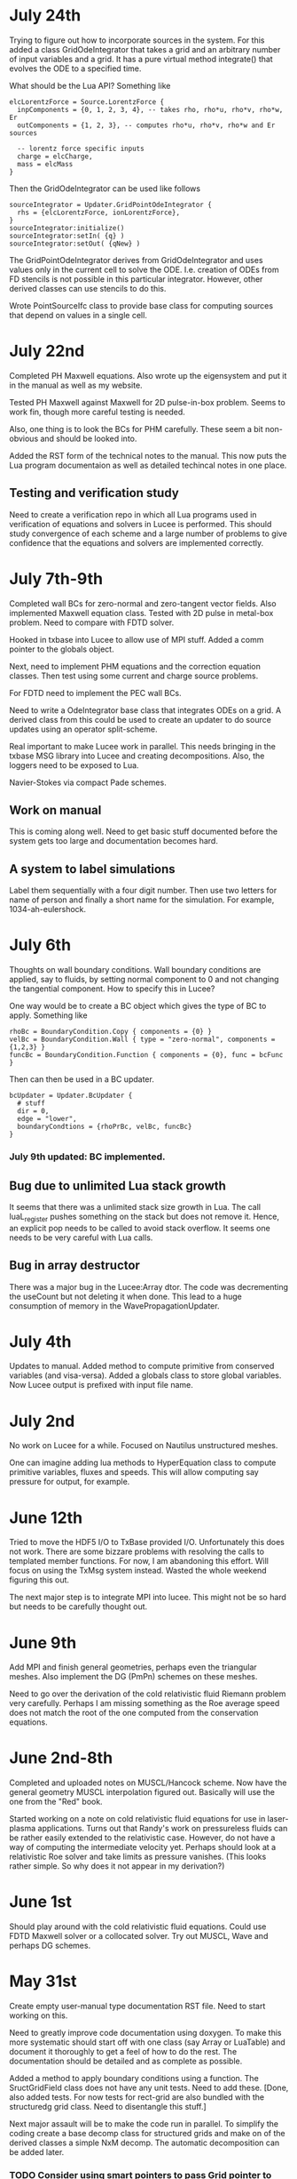 # -*- org -*-

* July 24th

  Trying to figure out how to incorporate sources in the system. For
  this added a class GridOdeIntegrator that takes a grid and an
  arbitrary number of input variables and a grid. It has a pure
  virtual method integrate() that evolves the ODE to a specified time.

  What should be the Lua API? Something like

#+BEGIN_EXAMPLE
  elcLorentzForce = Source.LorentzForce {
    inpComponents = {0, 1, 2, 3, 4}, -- takes rho, rho*u, rho*v, rho*w, Er
    outComponents = {1, 2, 3}, -- computes rho*u, rho*v, rho*w and Er sources

    -- lorentz force specific inputs
    charge = elcCharge,
    mass = elcMass
  }
#+END_EXAMPLE

  Then the GridOdeIntegrator can be used like follows

#+BEGIN_EXAMPLE
  sourceIntegrator = Updater.GridPointOdeIntegrator {
    rhs = {elcLorentzForce, ionLorentzForce},
  }
  sourceIntegrator:initialize()
  sourceIntegrator:setIn( {q} )
  sourceIntegrator:setOut( {qNew} )
#+END_EXAMPLE
  
  The GridPointOdeIntegrator derives from GridOdeIntegrator and uses
  values only in the current cell to solve the ODE. I.e. creation of
  ODEs from FD stencils is not possible in this particular
  integrator. However, other derived classes can use stencils to do
  this.

  Wrote PointSourceIfc class to provide base class for computing
  sources that depend on values in a single cell.

* July 22nd

  Completed PH Maxwell equations. Also wrote up the eigensystem and
  put it in the manual as well as my website.

  Tested PH Maxwell against Maxwell for 2D pulse-in-box problem. Seems
  to work fin, though more careful testing is needed.

  Also, one thing is to look the BCs for PHM carefully. These seem a
  bit non-obvious and should be looked into.

  Added the RST form of the technical notes to the manual. This now
  puts the Lua program documentaion as well as detailed techincal
  notes in one place.

** Testing and verification study

   Need to create a verification repo in which all Lua programs used
   in verification of equations and solvers in Lucee is
   performed. This should study convergence of each scheme and a large
   number of problems to give confidence that the equations and
   solvers are implemented correctly.

* July 7th-9th

  Completed wall BCs for zero-normal and zero-tangent vector
  fields. Also implemented Maxwell equation class. Tested with 2D
  pulse in metal-box problem. Need to compare with FDTD solver.

  Hooked in txbase into Lucee to allow use of MPI stuff. Added a comm
  pointer to the globals object.

  Next, need to implement PHM equations and the correction equation
  classes. Then test using some current and charge source problems.

  For FDTD need to implement the PEC wall BCs.

  Need to write a OdeIntegrator base class that integrates ODEs on a
  grid. A derived class from this could be used to create an updater
  to do source updates using an operator split-scheme.

  Real important to make Lucee work in parallel. This needs bringing
  in the txbase MSG library into Lucee and creating
  decompositions. Also, the loggers need to be exposed to Lua.

  Navier-Stokes via compact Pade schemes.

** Work on manual

   This is coming along well. Need to get basic stuff documented
   before the system gets too large and documentation becomes hard.

** A system to label simulations

   Label them sequentially with a four digit number. Then use two
   letters for name of person and finally a short name for the
   simulation. For example, 1034-ah-eulershock.

* July 6th

  Thoughts on wall boundary conditions. Wall boundary conditions are
  applied, say to fluids, by setting normal component to 0 and not
  changing the tangential component. How to specify this in Lucee?

  One way would be to create a BC object which gives the type of BC to
  apply. Something like

#+BEGIN_EXAMPLE
  rhoBc = BoundaryCondition.Copy { components = {0} }
  velBc = BoundaryCondition.Wall { type = "zero-normal", components = {1,2,3} }
  funcBc = BoundaryCondition.Function { components = {0}, func = bcFunc }
#+END_EXAMPLE

  Then can then be used in a BC updater.
#+BEGIN_EXAMPLE
  bcUpdater = Updater.BcUpdater {
    # stuff
    dir = 0,
    edge = "lower",
    boundaryCondtions = {rhoPrBc, velBc, funcBc}
  }
#+END_EXAMPLE

*** July 9th updated: BC implemented.

** Bug due to unlimited Lua stack growth

   It seems that there was a unlimited stack size growth in Lua. The
   call luaL_register pushes something on the stack but does not
   remove it. Hence, an explicit pop needs to be called to avoid stack
   overflow. It seems one needs to be very careful with Lua calls.

** Bug in array destructor

   There was a major bug in the Lucee:Array dtor. The code was
   decrementing the useCount but not deleting it when done. This lead
   to a huge consumption of memory in the WavePropagationUpdater.

* July 4th

  Updates to manual. Added method to compute primitive from conserved
  variables (and visa-versa). Added a globals class to store global
  variables. Now Lucee output is prefixed with input file name.

* July 2nd

  No work on Lucee for a while. Focused on Nautilus unstructured
  meshes.

  One can imagine adding lua methods to HyperEquation class to compute
  primitive variables, fluxes and speeds. This will allow computing
  say pressure for output, for example.

* June 12th
  
  Tried to move the HDF5 I/O to TxBase provided I/O. Unfortunately
  this does not work. There are some bizzare problems with resolving
  the calls to templated member functions. For now, I am abandoning
  this effort. Will focus on using the TxMsg system instead. Wasted
  the whole weekend figuring this out.

  The next major step is to integrate MPI into lucee. This might not
  be so hard but needs to be carefully thought out.

* June 9th

  Add MPI and finish general geometries, perhaps even the triangular
  meshes. Also implement the DG (PmPn) schemes on these meshes.

  Need to go over the derivation of the cold relativistic fluid
  Riemann problem very carefully. Perhaps I am missing something as
  the Roe average speed does not match the root of the one computed
  from the conservation equations.

* June 2nd-8th
 
  Completed and uploaded notes on MUSCL/Hancock scheme. Now have the
  general geometry MUSCL interpolation figured out. Basically will use
  the one from the "Red" book.

  Started working on a note on cold relativistic fluid equations for
  use in laser-plasma applications. Turns out that Randy's work on
  pressureless fluids can be rather easily extended to the
  relativistic case. However, do not have a way of computing the
  intermediate velocity yet. Perhaps should look at a relativistic Roe
  solver and take limits as pressure vanishes. (This looks rather
  simple. So why does it not appear in my derivation?)

* June 1st

    Should play around with the cold relativistic fluid
    equations. Could use FDTD Maxwell solver or a collocated
    solver. Try out MUSCL, Wave and perhaps DG schemes.

* May 31st

  Create empty user-manual type documentation RST file. Need to start
  working on this.

  Need to greatly improve code documentation using doxygen. To make
  this more systematic should start off with one class (say Array or
  LuaTable) and document it thoroughly to get a feel of how to do the
  rest. The documentation should be detailed and as complete as
  possible.

  Added a method to apply boundary conditions using a function. The
  SructGridField class does not have any unit tests. Need to add
  these. [Done, also added tests. For now tests for rect-grid are also
  bundled with the structuredg grid class. Need to disentangle this
  stuff.]

  Next major assault will be to make the code run in parallel. To
  simplify the coding create a base decomp class for structured grids
  and make on of the derived classes a simple NxM decomp. The
  automatic decomposition can be added later.

*** TODO Consider using smart pointers to pass Grid pointer to StructGridField class.

* May 26th

  Implemented periodic boundary conditions. One issue is what to do
  with the corner cells. For example, when applying periodic BCs in
  direction 0 the corner cells do not get updated. Not sure how to
  handle this yet. (The issue is that periodic in X might actually
  just mean that. Periodic in *both* X and Y means all corners need to
  be updated in a periodic manner too.)

  Added a skeleton for copy BCs. These need to be
  completed. [DONE. May 27th]

  Then need to add general "copy" BC function that takes an array of
  coefficients to multiply before copy.

  Then need to add a function BC to the StructGridField class (as it
  knows the centroid coordinates). 

  Should either clean up the lucee-studies repo or create a new one
  for examples.

  Need to clean out the code documentation. Code should be documented
  using doxygen. However, the usage in Lua should be documented using
  Sphinx. Need to start on the latter. Also, add more detailed
  documentation to the respective header files.

  For Lua documentation create one page for Grids, one for Fields and
  one for Updaters. Describe each in detail with examples. Also try
  and give full working examples.

  Allow text output from slab RTE solver. Then make HDF5 optional and
  conditional shield all the HDF5 code both in CMake and code.

  Complete the white-paper on Lucee as product. Perhaps need to play
  around with WPF as a possible UX library.

* May 25th

  Implemented waves() method in the EulerEquation class. Tested in 1D
  by comparing to Sod-shock problem. Results compare well with exact
  solution. However, still need to compare with previous results from
  miniwarpx to ensure that the results are not too diffuse.

  Also compared with Muscl-Hancock scheme. The MH scheme compares well
  with Wave. However, small oscillations are seen in MH that are not
  present in the Wave scheme. However, it is impressive how a simple
  numerical flux (Lax) can give such good results. Hence, it seems
  that MH could be a good scheme to implement and make available as a
  production scheme.

  The "epsilon" limiter in van Leer's paper gets rid of the
  oscillations seen with the minmod limiter. Need to test on smooth
  problems.

  Should start thinking on how to do MUSCL as general updater on
  rectangular meshes.

  Also need to document the Roe averages for the Euler equations in
  Tech-Note 1007. (This is so simple, no need)

  Turns out that the 2nd order Muscl-Hancock scheme as implemented
  does not preserve positivity. However, the 1st order Muscl-Hancock
  scheme does (limiter = "zero"). The internal energy looks really
  bad. In fact, turns out that the exact solution with even tiny
  background density and pressure has a spike in it.

* May 24th

  Added a method writeToTxt that allows writing data-structs to a
  plain text file. This allows easy reading into Matplotlib. The data
  in each cell is written on one line. The first NDIM entries are the
  coordinates and the next numComponent entries are the values stored
  in the field at that location.

  Implemented characteristic limiters to MUSCL/Hancock algorithm. The
  results still look very crappy. FIXED!!

  Turns out that the problem was that I was not using the estimated
  values at the edge but using the previous time-step solution. Also,
  the other problem was with the incorrect indexing. The first layer
  of ghost cells need slopes and predicted values computed to ensure
  that the first and last cell in the domain are updated correctly.
  
  One issue in implementing a general MUSCL/Hancock algorithm is how
  to do the predictor step for a general system of equations. Perhaps
  just conserved updates are enough?g
  
** TODO Fix the muscl-hancock script to adjust dt properly

   As implemented now the muscl-hancock scheme will not take a larger
   time-step even if allowed. This needs to be fixed.

* May 23rd

  Implemented Hancock-MUSCL algorithm as described by van
  Leer. Boundary conditions really, really need to be implemented now.

  Characteristic limiters are required. Add a method to project a
  vector on left eigenvectors and back to right eigenvectors.

* April 10th

  Although basic unstructured grid data is stored in flat arrays the
  wrapper classes to get OO access to the data and incidence lists are
  becoming complicated. Need to relook at this more carefully to make
  a cleaner solution. At the least, each of the grid element classes
  needs to be put into its own file to make the LcUnstructGridElems
  file less messed up. Then, the iterator classes inside UnstructGrid
  need to be finished.

  One option is to add methods to the UnstructGeometry class to allow
  insertion/access of data using methods without direct access to
  memory. The grid and creator classes would still be friends to allow
  easier creation of element wrappers.

* April 8th

  Really good progress on unstructured grids. Now have basic code to
  read mesh from GMV files, write to HDF5 and also a start on iterator
  classes. The next step is to write incidence iterators and then
  construct the incidence lists needed.

* April 1st

  Started work on unstructured grids. The basic idea here is to store
  connections in a sparse format and minimum required geometry. In the
  bare-minimum case only nodal coordinates are stored and cell->node
  mapping is stored.

  The connectivity (d->dprime) is stored in 2 arrays: an offsets array
  and an index array. The n-th element of dimension 'd' is connected
  to the elements index[j], where offset[n]<=j<offset[n+1]. The reason
  to have the offset array is that allows fast access to the
  connections in case the mesh is composed of mixed type of cells
  (tri/quad or tet/hex/pyramids).

  The other connectivies (besides ndim->0) is computed on demand when
  needed the first time.

  A set of wrapper objects need to be written that put a OO interface
  on top of these raw data. For example, iterators need to be written
  to walk over all elements of a specified dimension. Recursive
  iterators should be constructible, i.e., it should be possible, for
  example, to iterate over all cells, the faces connected to each cell
  and the edge connected to each face (in a nested loop, for example)

  The basic data is stored in flat arrays for several reasons. First,
  the topology is separated from the geometry and second, flat arrays
  allow straightforward usage on restrictive architectures like GPUs.

** Notes on differential operators on grids

   Two types of differential operators need to be implemented on
   grids: explicit and implicit. The explicit operators can directly
   difference the discrete fields. However, the implicit operators
   need to use some sort of expression templates to delay evaluation
   till required. When the complete expression is created, the
   implicit expression template is then used to fill up a matrix
   (usually) that is then used to perform the implicit update.

* March 29th 

  The problem seems with the multiple indirections required to get
  hold of values in Lucee::Array class. This is not such a big deal if
  the operations are more expensive than the array fetch. However,
  more efficient basic operators (+, *, /, etc as found in valarray)
  are needed.

  After some work the performance of Lucee::Vector seems a bit
  better. It seems that the valarray classes are far more efficient on
  the newer gcc than the one on the home machine (gcc 4.2.1).

  Played around with expression templates from the article
  "Disambiguated glomable expression templates". I think it will be
  beneficial to use implement this technique in Lucee. Then, one can
  imagine a variety of matrix class (symmetric and diagonal are
  needed) that can make the RTE solvers very compact and succinct: an
  almost direct transcription from Siewert's papers. Eventually, I
  want to implement inhomogeneous algorithms for both polarized and
  non-polarized cases.

  Should run Shark on wave-propagation solvers.

*** TODO Figure out a way to find Lapack/Blas on Linux with CMake

    Then make Lucee work on Linux.

* March 28th

  First, Mercurial is giving a lot of trouble. Perhaps the move from
  svn was not worth it.

  Turns out that the Lucee::Array class design is basically
  flawed. The problem is with the underlying store of data as T*
  degrades performace. Seems like I need to move to some sort of
  valarray as an underlying representation of the data.

* March 2nd

  Move lucee to mercurial on bitbucket. The complete history is moved
  over. Easy to migrate and now will delete the googlecode version of
  the code.

* February 18th

  I really need to get back to productive scientific research. What is
  this nonsense amount of time spent on meeting and planning for the
  next one? How can any productive work be done?

  For Lucee, in order of priority: (a) complete hyperbolic solver,
  test with Euler equations, (b) hook in the documentation sytem, (c)
  write documentation.

  Work on the 10-moment stuff. How about design of a vacuum algorithm
  for use in jets? Divergence preserving collocated Maxwell equation
  solver?

* February 4th

  Need to get back to this. One of the first things to do is to clean
  up the documentation and start working on documenting Lua object
  constructors and methods. Integration of the TableDescription class
  into the readInput() methods needs to be completed. Not sure how to
  do this yet, but it is important to get this finished.

* January 22nd

  Completed VectorDescription class and hooked into TableDescription
  class. Next step is to hook the whole thing into the Lua table-based
  creation system.

* January 19th

  Added validity tests in ValueDescription class. Wrote tests for
  values in TableDescription class. Works just fine. Next, need to the
  same for VectorDescription class.

  How to integrate this into the class system to make it work with
  readInput() method is not yet clear.

* January 18th

  Created first-cut implementation of ValueDescription and
  VectorDescription classes. These are incorporated into
  TableDescription class. Each table can have a set of values and
  vectors (for now). Perhpas more comprehensive feature in the future
  will be to add additional elements to TableDescription.

  Next step is to set setVar() variables from Lua table. Other
  elements in the table should be ignored. This can then be chained
  up-the-derivation tree to setup the complete object.

* January 17th

  Finally, I think the transverse solvers are worked out in my
  head. The essential point is that there are two coordinate systems
  for these: the normal coordinate system and the transverse
  coordinate system. Call these RN and RT.

  Then, we have ql, qr local to RN and apdq (say) in RT
  coordinates. So, compute Roe average from local qr and ql. Rotate
  momentum back to global and then to RT. Then, perform the split in
  RT. Rotate bpapdq and bmapdq to global from RT. Then compute
  updates.

  An efficient way to do this is to store the Roe averages in global
  coordinates in an array. Then, only rotation of Roe average to RT is
  needed and the complete Roe averaging procedure is not needed. For
  this, the waves() interface will need to be extended to allow the
  HyperEquation class to set extra data which the wave updater
  stores. For example, the HyperEquation could tell the wave updater
  how much extra data it needs to store per call to wave() and the
  updater then allocates and stores this.

* January 16th

  Need to start work on Lucee again. Need to really ramp up rate at
  which work is being done to get to a usable system by the time PPPL
  move happens.

  - Boundary condition updaters needs to be written.
    
  - Is onGrid really needed for updaters? Each array needs to carry
    its own grid and hence this is not needed. In fact, it can cause
    problems when arrays are being used to update across grids.

  - The WavePropagationUpdater needs to be tested. First Maxwell
    equations and then Euler equations.
  
  - Transverse solvers needs to be completed. This needs to be looked
    over very carefully to ensure that the code is correct.

  - Some thought needs to be given on what efficient methods to
    implemented. Perhaps PPM? 

  - How to couple something like wave with FDTD Maxwell solver?

  - Documentation needs to be started/completed. API documentation
    needs to be expanded (doxygen) and Lua script documentation needs
    to be started.

  - How to automate Lua table documentation? C++ class? Lua tables
    describing data? XML files?

  - Documentation needs to be thought off also in terms of simulation
    templates. I.e. consider a template that describes RTE solver or
    FDTD solver. The script could be complex but only a few inputs
    need to be changed for a new simulation. How to abstract this to
    make the usage of the code easier?

  - How to bring in MPI to the code? Same as warpx/facets? Something
    different?

* January 8th

  Created notes for eigensystem of Euler equations. This is not such a
  trivial matter and needs careful analysis to make sure the Riemann
  problem needed in wave propagation scheme actually is correct.

  Next, need to make notes on wave propagation scheme, specially
  giving a careful treatment of transverse solvers.

  Also, eigensystem for Maxwell equations need to be written up. And
  the details of the FDTD method. In short, everything that can be a
  production algorithm needs to be completely documented so someone
  can understand and cross-check the code.

  How about computing a relaxation system for the 10-moment equations?

* January 7th

  For EM fields the concept of dual meshes is very important due to
  the curl appearing in both Maxwell equations. Hence, it may be
  important to create four spaces: NODAL, CELL-CENTER, EDGE and
  FACE. These would allow storing of vector fields on these
  spaces. The NODAL and CELL-CENTER vector fields would be collacated,
  while the EDGE and FACE vector fields would be staggered. Then, one
  can imagine developing a series of vector opertors that take a field
  from one space to another space. These would include div, curl, grad
  and interpolation operators.

* January 6th

  Figured out the correct way to do the curl updates. The point is
  that there are two updaters needed: EdgeFaceCurlUpdater and
  FaceEdgeCurlUpdater. The first computes the curl of a face-centered
  field and puts it into an edge centered field, and visa-versa. These
  two can be used to create a simulation that solves the Maxwell
  equations using FDTD method.

  The next major work that needs to be done is creation of boundary
  condition updaters. These need to be thought carefully to create
  easy and powerful way to apply BCs.

  An automatic method needs to be developed to make the Lua table
  constructors self-documenting. One way would be for a class to call
  a checkAndReadTable() method that would be called from readInput()
  method that would set variables in the class. This way a class may
  use this facility or may not, depending on how much work the
  developer wants to put into the table validation. If a class uses
  this facility, then the documentation for that class could be
  generated automatically and input safety achieved.

* January 5th

  Completed curl updater. Not tested yet. Used loop over direction
  combined with deflate() method to perform updates. Perhaps not the
  most efficient way to do this, but probably good enough for now.

  Need to check for time-step restriction using CFL condition. Perhaps
  need to put CFL number in input file?

  [Later] This updater is NOT CORRECT. The issue is that the x, y and
  z components are not indexed in a self-consistent manner. I.e. the
  mesh and fields looks like

             i-1                      i                      i+1
  |-----------*-----------|-----------*-----------|-----------*-----------|
  Bx(i-1)    Ex(i-1)      Bx(i)       Ex(i)       Bx(i+1)     Ex(i+1)
  Ey(i-1)    By(i-1)      Ey(i)       By(i)       Ey(i+1)     By(i+1)
  Ez(i-1)    Bz(i-1)      Ez(i)       Bz(i)       Ez(i+1)     Bz(i+1)

  Hence the update formula for By is

  dBy(i)/dt = 1/dx*[Ez(i+1)-Ez(i)]

  while for Ez we have

  dEz(i)/dt = 1/dx*[By(i)-By(i-1)]


  Hence, it seems there should be two updaters: EdgeFaceCurlUpdater
  and FaceEdgeCurlUpdater. The first updates a edge-centered field
  from curl of a face-centered field (in 3D) while the second updates
  a face-centered field from curl of a edge-centered field (in 3D).

  Deleted SolverAssembly class from system. This is no longer needed
  as all simulations will be driven from Lua scripts.

  Should add a PhysConstants module to Lucee so user can do things
  like PhysConstants.SpeedOfLight, PhysConstants.ElectronMass, etc.

* January 1st 2011

  Made a new project to hold build script for lucee and
  dependencies. It now compiles cmake, hdf5 and gsl and then builds
  lucee. Had to add an install target to lucee to install built binary
  into install location.

  To compile with release mode do

  cmake -DCMAKE_BUILD_TYPE=Release

  Debug can also appear here to build with debug flags.

  Figured out an error in WarpX transverse solvers. Essentially need
  to follow 2006 JCP paper carefully, specially Eq 55.

* December 30th

  Fixed slow-down problem with creation of matrices. For this now the
  rotation function in HyperEquation take double* instead of FieldPtr.

  Created a new branch

  https://lucee.googlecode.com/svn/branches/tx-cmake

  to convert to using TX CMake system. Also created a new project og
  Google code to hold the packages needed to build Lucee.

  https://lucee-packages.googlecode.com/svn/trunk

  This uses the TX bilder system to build (for now) HDF5 and
  GSL. Later will add more packages as needed.

  Need to create a lucee-build-all project to hold the script that
  builds lucee and all needed dependencies.

* December 29th

  To get closer to a usable system (a) boundary conditions (b)
  adaptive time-stepping and (c) transverse solvers need to be
  implemented. The task (b) needs to be done in Lua, of course.

  Adding rotations is significantly slowing down the system. In
  particular the rotation of the waves is horribly slow. One option is
  to instead copy data back and forth. Probably faster than all the
  object creation that is happening now.

* December 27th

  Need to figure out the transverse terms for
  WavePropagationUpdater. This need not be the full 3D transverse
  terms but just the 2D terms may be good enough for now. Of course,
  this needs to be done in a direction independent manner.

  Turns out that directional splitting is required to get proper
  advection in 2D. Otherwise the pulse is highly distored. In fact,
  for unsplit schemes the transverse terms must be included to get the
  proper un-distored solution. This essentially indicates that all
  transverse terms need to be included in 2D/3D to get accurate
  solutions.

  Example of a description

#+BEGIN_EXAMPLE
  td = this->getTableDescription();

  td.addObject("equation")
    .setHelp("Equation to solve. Should be a 'HyperEquation' object")
    .setVar(&eqn);

  std::vector<double> defDirs(NDIM);
  td.addOptionalVecTrait<double>("updateDirections", defDirs)
    .setHelp("Directions to update")
    .addOption(0)
    .addOption(1)
    .addOption(2)
    .setVar(&updateDirs);

  td.addTrait<double>("cfl")
    .setHelp("CFL number to use")
    .min(0.0)
    .max(1.0)
    .setVar(&cfl);

  td.addTrait<double>("cflm")
    .setHelp("Maximum CFL number. Should be slightly larger than 'cfl'")
    .min(0.0)
    .max(1.0)
    .setCheck(&checkCflm)
    .setVar(&cflm);

  td.addOptionalTrait<std::string>("limiter", "no-limiter")
    .setHelp("Limiter to apply")
    .addOption("no-limiter")
    .addOption("min-mod")
    .addOption("superbee")
    .addOption("van-leer")
    .addOption("monotonized-centered")
    .addOption("beam-warming")
    .setVar(&limiter);
#+END_EXAMPLE

* December 26th

  Found a bug in WavePropagationUpdater in which apdq and amdq were
  swapped. Works for 1D advection problem. Need to verify second order
  convergence and then test with Euler equations.

  In 2D the y-direction propagation of a pulse is more diffuse that
  the x-direction propagation. Very, very strange. [Later: Found the
  bug! The issue was that the waves, speeds etc are stored in 1D
  arrays while a 2D indexer was being used to set the pointers. Fix
  was to simply use the 1D index to set the pointers. Next to test and
  verify the order and accuracy.]

  How to make table for a block self-describing? One way: create Lua
  table describing the input. For example
#+BEGIN_EXAMPLE
    advDoc = HyperEquation.Advection {
      help = "Linear advection equation",
      speeds = NumVec {
        optional = false,
	size = 3,
	help = "Advection speed in each direction."
      },
    }
#+END_EXAMPLE
  One other option is to do this programmatically.
#+BEGIN_EXAMPLE
    void declareTable() 
    {
      Base::declareTable();
      TableDescription& td = this->getTableDescription();
      td.addNumVec("speeds")
        .setHelp("List of advection speeds in each direction")
	.setMinSize(3)
	.setMaxSize(3);
        .setVar(&speeds);
      td.addString("verbosity")
        .setHelp("Verbosity for console output")
	.addOption("debug")
	.addOption("info")
	.addOption("warning")
	.setVar(&verbosity);
    }
#+END_EXAMPLE

  What are features of a self-describing table? Each table contains
  "traits" (following Enthought) and other tables. Hence recursive
  definition is needed.

  - There are four types of traits: string, number, and vectors of
    these.

  - Each trait can be optional or required.
    
  - Optional traits must have a default values.

  - Each trait (or each element in a vector trait) can take values in
    a range: unbound, one from a set, or inside a range (for numbers).

  - Number of entries in a vector trait can be fixed or unbound.

  - A trait may be present only if another trait is present and/or has
    a particular value. This can be handled in a general way or just
    be restricted to testing for a single one. For example, one can
    imagine constructing a system that checks for a trait and its
    value and then combine these using logicals.

  - A table may be present only if a trait is present or has a
    particular value. Ditto as the previous point.

  A good start would be to code up only the first 4 and leave the
  if-cases to later.

* December 25th

  Added RectCoordSys class. Added derived class AlignedRectCoordSys
  that represents rectangular coordinate system obtained from a
  90-degree rotation. The RectCoordSys has two methods,
  rotateVecToLocal() and rotateVecToGlobal() that rotate vectors from
  and to global frame.

  Make the methods in HyperEquation be pure virtual. Otherwise missing
  functions are not caught at compile time.

  Completed WavePropagationUpdater. Does not yet work.

* December 24th

  More work on WavePropagationUpdater. Nearly completed. Once
  transverse terms are added the localRgn box may need to be extended
  to give effects of corner cells on the first row of cells.

  Should add a numerical flux function to each equation system. Then,
  let the equation system decide which flux to use.

  Perhaps it is important to introduce direction in the HyperEquation
  class. Otherwise non-isotropic systems can not be simulated. One
  option would be to introduce a RectCoordSys class that represents a
  coordinate system as three ortogonal unit vectors. This could be
  then passed to HyperEquation class to represent direction. [Done]

* December 19th

  Add a rotation class to Lucee. This will allow doing 2D and 3D
  problems. Also, add a vector to WavePropagationUpdater to indicate
  which directions to update. This will allow doing time-split
  algorithms from the input file by carefully combining them in the
  Lua script.

  How to do transverse terms in the correct way?

  Move the test updaters to new 'proto' directory.

* December 18th

  Added and tested duplicate() method to Field class. Now duplicates
  can be created from Lua script. Should open up the way to adpative
  time-stepping.

* December 16th

  Now can create a matrix from a raw pointer.

  PPPL may actually happen! In this case I need to start sprucing up
  lucee by documenting it in detail, specially its input file
  scripting format.

  There is no need for the modifications to the directional
  sequencer. Added a new function deflate() to the Region class to
  allow creation of a box with shape 1 in a specified direction.

   The class Updater should be renamed to something else. Perhaps
   Algorithm?

* December 12th

  - Need to modify the directional sequencer. This should work something
    like the following.
#+BEGIN_EXAMPLE
      DirSequencer<2> seq(rgn, dir);
      while (seq.step())
      {
        while (seq.sweep())
	{
          seq.fillWithIndex(idx);
	  // do something at idx
	}
      }
#+END_EXAMPLE

  - Added WavePropagationUpdater. This is templated over
    dimension. Still not complete, but should be easy. DirSequencer
    needs to be modified as described above.

  - How to create a field of matrices? Perhaps create a matrix by
    reusing the memory in a FieldPtr? Once this is done, then Fields
    can be created in the WavePropagationUpdater to store the various
    needed quantities.

  - For allowing for adaptive time-stepping, duplicate() method needs
    to be added to the derived classed of Array.

* December 11th

  - Added directional sequencer. This does two things: first, it
    allows sweeping a region in a specified direction. Second, it
    allows getting indices from a stencil. For example, consider a 2D
    region. We can perform X-sweeps or Y-sweeps. DirSequencer allows
    this.

  - Now error messages from tests are being put into a different
    file. This means only PASSED/FAILED message is printed from a unit
    test and it there are FAILED tests they go into a different file.

   Do I need to add directions back to flux/waves etc methods in
   hyperbolic equations? For example: in wave3D how to do transvere
   corrections? One needs to split X direction fluctuations into Y and
   Z direction fluctuations.

   What to do about rotations?

   A note on FieldPtrs: FieldPtrs can be sent to const
   ConstFieldPtr. Std::vector can be converted to FieldPtr or
   ConstFieldPtr. FieldPtr of given size can be created.

* December 2nd

  Black box testing can only uncover bugs but never prove that there
  are none. To ensure that bugs do not exist one needs to examine the
  structure of the algorithm and prove, mathematically, that it is
  correct, i.e. does what it promises.

  How do we create computational physics algorithms that can be
  trusted by construction?

  In brief the essential idea is: if you select the correct
  mathematical model and create a provably correct algorithm, then the
  steps of verification and validation are not needed, or just a
  pleasant conformation of what you already built into the system. Or,
  even more briefly, lets get it right in the first place.

  How can such a proof-based method be applied to computational
  physics? There are several challenges. First, we need to ensure that
  the chosen mathematical equations describe the physical system to be
  modelled with sufficient detail. This is impossible in general and
  approximations always need to be made. The degree to which these
  approximations affect the physical realism of the model is hard to
  determine and, ultimately, direct comparisons with experimental
  observations must be made. [Scientific Conception of the World]
  Second, once the mathematical equations are selected, a method to
  solve them needs to be developed.

  To select an accurate mathematical model an a priori approach is
  needed. The tradition "validation" step of comparing computational
  results afterwards to experiments, no matter how many, is not
  sufficient to prove that the mathematical model chosen is
  correct. What is needed is a clear understanding of the
  approximations made and if those are appropriate for representing
  the physical system being modeled. For example, often, if a system
  of equations is complex, simplifying assumptions of length and
  time-scales are made. However, although these approximations may be
  valid on a global scale, they are not valid locally, specially in
  regions where spatial and/or temporal gradients of solutions can be
  of the same order as the ignored scales.

  As a first step we can ignore the complexities of selecting an
  accurate mathematical model and focus on developing a provably
  correct algorithm.

  Remark 1: Is this not just the standard "verification" analysis? At
  first sight it seems like it, however, the distinction made in the
  first paragraph holds between verification and what is being
  proposed here. I.e. verification, as it is a post-algorithm and
  implementation step, can only uncover bugs but not prove they do not
  exist. Here, an analysis is being made on what it takes to construct
  a provably correct algorithm. It need not even be implemented [End
  remark]

  Remark 2: Is this not what all numerical scheme developers do?
  I.e. do they not show that their scheme converges, has so-and-so
  order? I submit that this process is only the first step. Even if
  the scheme converges with some order, it is not clear if it actually
  preserves the mathematical properties of the equation system. [End
  remark]

  What is being proposed here is the following. A scheme must solve
  the mathematical equations accurately, i.e. the scheme must provably
  converge to the correct solution in the appropriate limit. However,
  this is not enough. If the mathematical equations have certain
  properties, it must be proved that the scheme satisfies those
  properties. The larger the set of properties the scheme can be
  proved to satisfy, the greater the confidence in having developed a
  correct scheme. Note that this step does not actually require the
  implementation of the scheme in executable code, but only a
  sufficient knowledge of the mathematical properties of the system
  being solved and certain dexterity in manipulating the formulas
  involved in the scheme.

  What about actual implementation? For the scheme to be useful an
  implementation must be constructed. This step is fraught with
  difficulties. First, although our scheme may satisfy a broad variety
  of properties, its implementation is not guaranteed to automatically
  inherit this. This is due to the gap between a programming language
  and the language in which mathematical manipulations are done. A
  reason for the gap is the lack of formalization of the manipulations
  needed in the proofs. [Descartes calculating machine]. This gap will
  not close anytime soon. What is required is a new approach in which
  the scheme can be expressed directly, proofs performed (manually
  would be good enough) and transformed into executable code.

  Remark: The construction of a scheme is not unique: i.e. several
  schemes can be constructed for the same mathematical model. If each
  of these schemes is proved to be correct, then the one with the most
  efficient implementation can be selected. [End remark]

  So the question comes up: given the state of art, what programming
  techniques to adopt to ensure, as far as possible that the
  implementation is faithful to the scheme?

* November 8th

  Field and array classes need to be tested with the alias-ed
  fields. Aliases don't always seem to work, for some reason.

  Turns out that the Field::getSubCompView() method is not returning
  the correct sub-array. The base class methods in Array do not work
  correctly with sliced fields. This is a very important bug to fix
  ASAP. A clue: when using a sliced subComView field one does, for
  example, ez(i,j,0). However, the base class code actually uses the
  index ez(i,j,-2), in case ez points to the 3rd component of a
  3-component field.

  Big fixed! The solution is to reset the indexer and array start
  indices separately. This makes the getSubCompView a very tricky
  method to implement, but it looks likes the only way it can be done.

* November 7th

  Completed alias method for fields. This was relatively simple. Also
  added divergence operator to the structured grid field. Presently
  only works on rectangular grids.

  In the 2D TM Maxwell solver, the boundary conditions need to be
  figured out for the psi (correction) potential.

  Need to add BC updaters.

  Lucee is turning into a mixed OO and procedural system. Which is
  good as not everything needs to be an updater and this simplifies
  the input file code enormously. No endless writing of updater
  anymore.

* November 6th

  Completed TM Maxwell solver in 2D. This is to test ideas on how to
  conserve divergence errors in Maxwell equations.

  Need to write an alias function.

* October 31st

  Numerical flux class needs to be defined. The interface method
  should have the following interface.
#+BEGIN_EXAMPLE
    flux(ql, qr, fl, fr, sl, sr)
#+END_EXAMPLE
  where ql, qr are left/right conserved variables, fl, fr are
  left/right fluxes and sl, sr and left/right speeds.

* October 13th

  Probably should switch to Tech-X CMake system. Need to design the
  basic hyperbolic equation class. The solver should be numerical flux
  based and not wave based. This allows flexibility as the wave
  numerical fluxe can then be used in other schemes like MUSCL, DG
  etc. Somehow, when using wave propagation scheme the system should
  use the wave/fluctuation form of the update formula. The schemes
  should be dimensionally independent, i.e. work in 1D, 2D and 3D and
  on body fitted grids. Hence, one set of updaters should be enough
  for all structured grids.

  In the future I may wish to use unstructured grids.
  
  For documentation I should start using Spinx more extensively than
  now. Each piece needs to be documented carefully. The RTE solver
  needs to be documented and can perhaps serve as a template for other
  documents. GUI/Mouse driven systems like LyX or TeXMac do not work
  documentsfor me.

* October 10th

  Why is a PointerHolder class needed. One can simply store the object
  pointer itself and register the deletion class. ANS: It is needed
  because the new() method can be called after the pointer holder is
  allocated.

  Added a class LuaObjTypeId. This checks type of the object by
  casting to PointerHolder<BasicObj> and getting the stored ID
  strings.

* October 8th

  Working on wrapping Updater in Lua. Completed this. Now updaters can
  be called from Lua. The setIn() and setOut() methods must be called
  before the advance() method is called. Advance() returns a status
  and a suggested time-step. One issue is that the input and output
  types are not type-checked. This may be impossible in the present
  system as the type information is lost in putting stuff into Lua and
  getting it back (Lua stores void* to an object). One option would be
  store the typeid of each created object in the ObjRegistry
  class. Then, this could be queried when needed to ensure type
  saftey.

  Need to start documenting the Lua API.

* October 4th

  Added methods copy() and clear() to Field class. This allows copying
  from a field and setting all field values to given number.

  Also found a nasty bug in the RectCartGrid which was returning the
  incorrect centriod coordinates. Shows need to for more careful
  testing: essentially the getCentriod() method was assuming lower
  bounds of 0.0 for all grids irrespective of actual lower bounds.

  Added accumulate() method to Field and Array classes. This now
  completes basic operations of fields and makes them available from
  Lua, allowing for writing more complex algorithms.

  Should I rename Updater -> Algorithm? Seems like a more natural name
  than updater. One issue is what to do with time? Perhaps the
  simulation time needs to become a global? Not sure what to do yet.
#+BEGIN_EXAMPLE
  grid = Grid.RectCart1D { 
    lower = {0.0}, upper = {1.0}, cells = {100}
  }

  q = DataStruct.Field1D {
    onGrid = grid, numComponents = 5, ghost = {2, 2}
  }

  qOld = DataStruct.Field1D {
    onGrid = grid, numComponents = 5, ghost = {2, 2}
  }

  function initQ(x, y, z)
    local rho, pr=3.0
    if x>0.5 then
      rho, pr = 1.0, 1.0
    end
    Er = pr/(1.4-1)
    return rho, 0, 0, 0, Er
  end
  
  q:set(initQ)
  qOld:copy(q)

  dt = 0.02
  tStart, tEnd = 0.0, 0.2
  tcurr = tStart
  while tcurr<=tEnd do
    Lucee.setCurrTime(tcurr)
    status, suggestedDt = hyper.update(tcurr+dt)
    qOld:copy(q)
    tcurr = tcurr + dt
  end
#+END_EXAMPLE

* October 3rd

  Should setPtr method be in the FieldItr class instead? I.e. that
  would prevent using an iterator with the incorrect field.

  Should there be another class GridField? This would store the grid
  information inside it in addition to being a field. Perhaps call it
  a StructGridField to distinguish it from possible future
  UnStructGridField?

  Creates a StructGridField class for fields that live on structured
  grids. When its writeToFile() method is called it writes both the
  field data and the grid.

  Created a dummy method set() that will (when completed) initialize
  the field using a Lua function. [Later] DONE!!

  A problem: what happens when a Lucee object goes out of scope in Lua
  and gets garbage collected, while another Lucee object still has a
  reference to it? Potential solution: reference count each object?
  Can this be done transparently without changing any Lucee classes?

  Another problem: should time be a global in a Lucee simulation? Most
  likely not.

* October 2nd

  Now completed the creation of FieldPtr and ConstFieldPtr from
  std::vector.

  Need to now allow direct creation of DataStruct without the
  intervention of factories. DONE!

  There is a significant problem with type-saftey for objects created
  in Lua and accessed in Lucee. The issue is that Lua stores the
  object as a void* which means that all type information is lost!
  Although Lua suggests to use the luaL_checkudata method, the problem
  with this in Lucee is a confusion between base class and derived
  class names. I.e. we wish to access base class pointers even when
  the Lua object is a derived object.
  
  One solution is to add *two* metatables: one named after the base
  class and the other named after the derived class. Then, the access
  method should first check for the derived class metatable and then
  the base class metatable. If neither are found it should throw an
  error. [Does this not mean there should only be a derived class
  metatable? Perhaps something better is needed.]

  Added a method to write Field. Need to improve this by putting this
  in Field class and (a) writing the grid in the same h5 file and (b)
  not writing the ghost cells.

* October 1st

  I have written code to convert FieldPtr and ConstFieldPtr to T* and
  const T* respectively. This has two issues: loss of information
  (length is lost) and access to the raw data pointer.

  Perhaps one idea would be to introduce new classes (ConstVecWrap,
  VecWrap) that stores the pointer and the length and that can be
  constructed from FieldPtr and ConstFieldPtr, in addition to a
  std::vector<>. Then, basic functions like flux calculators can have
  signature

#+BEGIN_EXAMPLE
  void flux(ConstVecWrap q, VecWrap flx);
#+END_EXAMPLE 

  Which can be used as
#+BEGIN_EXAMPLE
  std::vector<double> q, flx;
  // set q
  q[0] = 0.0; q[1] = 1.0;
  flux(q, flx);
#+END_EXAMPLE

  This would mean that the Wrap objects must be passed as values as
  references can not be created to temporary.

  WAIT: This is exactly what a FieldPtr is!! So just extend it to
  initialize in addition from std::vector<>. DONE!

* September 30th

  Added more methods to StructuredGridBase class for access from
  Lua. This is an easy but tedious job. However, the basic code is now
  in place. Some objects like Region etc will need to be put into a
  global module (like Lucee.Region {}) so they become available from
  Lua. This can be done later.

  Added getObject() method to LuaTable class. This allows fetching
  reference to Lucee objects stored in Lua tables.

  Made SolverIfc class available from Lua scripts. Now RTE solver
  works from the script. The advance() method needs to be called
  explicitly.

  Removed builData() and buildAlgorithms() methods from SolverIfc.

* September 29th

  The factory methods need to be removed. This will eliminate the
  confusion of registering a factory instead of the actual object
  itself.

  [Later] Removed registration of factory for Grid. To do this I
  simply call the grid factory from the grid class and use the
  assignment operator to construct the object.

  Added a write method to GridIfc class to write grid to hdf5
  file. Seems to work just fine. At this point it seems all basic code
  for making Lucee objects callable from Lua is in place. Next to add
  methods to the LuaTable class to get userdata from the readInput()
  method.

* September 25th

  Most code to make Lucee objects usable from Lua scripts is now
  complete. Testing is needed. Also, need to figure out how to fetch a
  user-data object from a table (i.e. LuaTable object). All need for
  getNew() should now be over. Then, I can remove the ObjCreator class
  from the system and cleanup.

  [Later] There is a problem with the meta-table name embedded in each
  object: i.e. the meta-table name is constructured using the typid of
  the derived class but often the PointerHolder::checkUserType()
  method is called with the base class type. Hence, there is a
  mis-match of typeid() and Lua refuses to run the code. For now, I
  have switched out the luaL_checkudata() method for the
  lua_touserdata() method. Perhaps dynamic casting is needed? [Oct 2:
  Dynamic casts will not work as the basic object is a void* and hence
  C++ has no way of determining the object type]

  One other major problem is the existence of the Factories: when a
  Lua object will be created, it will return a pointer to the factory
  and not the actual object itself. This means the calls are made to
  the factory. This needs to be fixed ASAP.

  Also, writing the Lua callable methods will become rather
  tedious. Perhaps I need to add some helper classes to make this
  easier?

  [Later] The solution to the Factory created objects problem is to
  have two different methods that make the Lua object from C++ code:
  the first applies to classes that support readInput() directly. The
  second applies to classes that are created from a Factory. The
  choice between these methods can be made using two classes, one
  speclized to any T and the other to GenericFactory<T>.

  Also, the method appendLuaCallableMethods() from the derived Factory
  class will need to call the constructed object's
  appendLuaCallableMethods().

* September 23rd

  One way to automatically run the top-level simulation (if it exists)
  is to get the simulation object from C++, check if it really is a
  derived class of SolverIfc, check if it has already been run, and if
  not, run it.

* September 21st

  Just some notes to keep track of things. First, documentation needs
  to be started *now* to ensure it does not get too late to
  document. Need to update the doxygen comments to add more details.

* September 13th

  The LuaModule class needs to be modified to have a map:

#+BEGIN_EXAMPLE
  std::map<std::string, std::vector<luaL_Reg> > refFuncs;
#+END_EXAMPLE 

  or a more complex data-structure. The key could be the derived class
  Id and the vector could be the list of functions to register. The
  derived class should add all the methods it needs to this list.

  When the ObjCreator class moduleRegister() method is called it
  should add, in addition to the methods already added, the base class
  exposed methods and register all these methods. It should create a
  unique meta-table per derived class in so these methods become
  available in a object oriented manner.

  The main method to create the derived class itself should be as it
  is now: i.e. the module name should be the base class ID while the
  creation method name should be derived class ID.

  This will impose a requirement on all Lua callable class to provide
  a static method names appendLuaCallableMethods() to the supplied
  list.

* September 12th

  Figured out how to wrap C++ objects using the current Lucee
  system. Essentially just small modifications to the ObjCreator and
  ObjRegistry classes was needed. This work is in a branch

  https://lucee.googlecode.com/svn/branches/lua-obj

  At this point I have two tasks (a) create two new classes
  corresponding to ObjCreator and ObjRegistry to make Lua objects from
  Lucee objects (I could also simply modify the existing two classes)
  (b) create some means of allowing both base classes and derived
  classes to register methods to operate on the Lua objects.

  The latter task seems much harder to handle in a uniform manner. One
  obvious way to do this would be expect static methods in derived and
  base classes that are always called when the registration
  happens. Of course, this means that these methods must always be
  provided for the system to compile. Even after this is resolved, I
  still need to think of how the call will actually occur. The
  simplest, but least elegant way would be for each class to provide a
  static wrapper method that gets called from Lua. Then, the class
  would do a cast and make the call. Perhaps there is no other way to
  do this.

  However, once this is done, Lucee will have a very powerful manner
  of working. Objects could be created, queried for debugging and
  complete simulations written using Lua.

  Some notes on how to get this to work:

  - Need to rename the ObjCreator class to something more
    meaningful. I.e. as this class adds the Lua call-backs and does
    not really "create" anything.

  - The getNew() method from the ObjCreator can go away as it no
    longer will be needed.

  - The name of the metatable must be combination of the base-class ID
    and the derived class ID. How to do this? This can be done by
    extending the LuaModule class. In this, add the derived class ID
    (store in a vector of strings) and a map of derived class ID to
    callable methods. Then, in the ObjCreator's registerModule method
    we can loop over this and register stuff. (Will this really work?)

* September 10th

  Wrapping a C struct in Lua is very easy. There could still be a
  problem with wrapping C++ classes, though. The issue is that at
  first sight it seems impossible to call the default ctor of the
  class while creating it. Need to figure this out.

  However, once done, getting direct access to Lucee object in Lua
  should be relatively easy task. The main thing is to make the object
  contruction a two-step process: in the first, we register the object
  as usual. In the second we add a method to Lua to call the getNew()
  method. This method will get called, the object will be passed the
  table to construct itself and the resulting data returned. Will need
  to be careful with resource handling.

  A global singleton object holding pointers to all DataStructs,
  Updaters, Grids etc will need to be made. This will allow the C++
  code to access these objects so as to use them when needed.

* September 8th

  After a long time I am getting back to Lucee. I wish to complete the
  system at least to a point where I can solve 1D hyperbolic
  equations. This should be in preparation for the PPPL interview at
  which I would like to present results (if possible) only from Lucee.

  A better way needs to be found than the "table-driven" approach. It
  will be a radical departure from both Facets and Warpx. One option
  would be to have a file like
#+BEGIN_EXAMPLE
  grid = Grid.RectCart1D {
    cells = {10},
    lower = {0.0},
    upper = {1.0},
  }

  q1 = DataStruct.Field1D {
    onGrid = grid,
    numComponents = 5,
    ghost = {1, 2},
  }

  initField = Updater.TXYZFieldSetter2D {
    func = Function.LuaTXYZ {
    numOut = 5,
    f = function (t, x, y, z)
    return 1, 2, 3, 4, 5
    end,
  }

  initField.update(0.0, outVars = {q1})
  q1.sync()
  q1.dump("output.h5")
#+END_EXAMPLE

  This may be a radical change in the way Lucee works, but perhaps
  easier than I think.

* July 9th

  Added TXYZFieldSetter updater. Tested from code. This updater sets
  the supplied array using the provided function.

  Also ensured that updaters are now recognized from input files.

* July 8th

  Added LinCombiner updater. Tested from code. From input file this
  should look like, for example
#+BEGIN_EXAMPLE
  grid = Grid.RectCartGrid2D {
    cells = {10, 20},
    lower = {0.0, 0.0},
    upper = {1.0, 1.0},
  },

  combo = Updater.LinCombiner2D {
    onGrid = "grid",
    coeffs = {0.5, 0.5},
  }
#+END_EXAMPLE

* July 3rd
  
  The next step is to add a Stepper base class. This should run
  specified updater using a time-stepping mode. The stepping mode
  should be provided by derived classes. For example: ConstantDt class
  should provide a constant time-stepping mode where the dt is
  specified.

* July 2nd

  (A few days) No work for a while.

  Added UpdaterIfc class to represent updaters in Lucee. Initially
  these were derived from SolverIfc but had to break this up and make
  UpdaterIfc its own base class.

  One key objective was to allow use of updaters directly from code
  rather than just input files. This was achieved by letting users
  create an updater in code, set the inp/out data structures, and call
  the update(t) method.

  Added FunctionIfc class. This allows the creation of function
  objects that provide a eval() method:
#+BEGIN_EXAMPLE
    std::vector<double> eval(const std::vector<double>& inp);
#+END_EXAMPLE
  The size of input and out vectors can be specified as ctor
  parameters. 

  Redid the LuaFunction class: renamed it LuaTXYZFunction and it now
  derives from FunctionIfc. The LuaTable class had to be expanded to
  allow for getting access to references to Lua functions. This allows
  creation of LuaTXYZFunction from input file blocks.

* June 17th

  (A few days). Now have Fields initialized from input files. Also
  added a LuaFunction class that allows wrapping a Lua function in
  C++.

  The LuaTable class had a major bug in which the Lua stack size kept
  growing. This caused a segfault on my new Mac. Wrote a set of macros
  to track stack size. Now the stack is exactly balanced in each call.

  One thing that Lucee needs is a general set of vector operators:
  div, grad and curl. These operators should work on body fitted grids
  and should preserve the discrete vector calculus identities. One way
  to do this is to implement the Support Operator Method (SOM) for the
  discrete vector calculus operators. This would allow a combination
  of these operators to construct, for example, a Navier-Stokes
  solver.

* June 5/6th

  Completed reading of grids from input files and writing them out to
  HDF5.

  Major work to create typeMap in the LuaTable class. This allows the
  implementation of the getNamesOfType() method needed in
  SolverAssembly.
  
* June 4th
  
  Added GridBase class, derived StructuredGridBase from it and created
  a "Grid" module and registered it into Lucee.

* June 1st

  Completed BodyFittedGridBase and RectCartGrid classes. Tested the
  methods. Also added default ctor in Vec3.

  Why not use Vec3 for coordinates and vectors? The answer is that
  fixed sized vectors of size 3 are simpler, and probably much faster.

* May 28th

  - Fixed getSubCompView with ghost indices.
  - Seems like that for getSubCompView() should really have its
    component indices always starting with index 0. (Now fixed)

* May 27th

  Added ghost indices to fields. A lot of work to fix. Still does not
  work with slicing and sub-component views.

* May 26th

  - Created a Vec3 class to store vectors in 3D space. In preparation
    for adding a body-fitted grid class.

  - Started on BodyFittedGrid. The idea is to have a base class called
    BodyFittedGridBase from which BodyFittedGrid and CartGrid will be
    derived.

* May 25th

  Back to working on Lucee after a long while. Added a SolverAssembly
  class that will serve as a general purpose solver to assemble a
  simulation using grids, data and updaters.

  Need to figure out a way to avoid specifying dimensions in the input
  file. Everything can be determined from the dimension of the grid.

  Example::
#+BEGIN_EXAMPLE
    simulation = Solver.Assembly {
      domain = Grid.CartGrid {
        lower = {0.0, 0.0},
	upper = {1.0, 2.0},
	cells = {10, 20},
      },

      q = DataStruct.Field { 
        onGrid = domain,	
	numComponents = 5,
	ghost = {1, 1},
      },

      qOld = DataStruct.Field { 
        onGrid = domain, 
	numComponents = 5
      },

      qMom = DataStructAlias.Field {
        target = q,
	componentRange = {1, 4},
      },

      init = Updater.InitField {
        onGrid = domain,
      },

      stepper = Stepper.ConstantDt {
        dt = 1.5e-3,
	initialize = {initQStep, initiQoldStep},

	initQStep = Step {
	  updater = init,
	  out = {q}
	},
	initQoldStep = Step {
	  updater = init,
	  out = {q}
	},

      },
    }
#+END_EXAMPLE

* April 2nd - 6th

  No work on Lucee. Need to get back on this and bring the RTE solver
  to a completion.

* April 1st

  Trying to figure out particular solutions at dummy nodes. Seems like
  a real mess.

* March 31th

  Started work on dummy-node inclusion. Not working or complete
  yet. However basic ideas are clear.

* March 26th, 27th, 28th, 29th, 30th

  No work on Lucee.

* March 25th

  - Added cases 4 and 5 to verification studies. Setting
    varpi=1.0-1e-8 works well for cases when varpi=1.0. All decimal
    places for irradiances are computed correctly for irradiances.

* March 24th.

  No work.

* March 23rd

  - Now writing out irradiances. Tested irradiance E_0 with Siewert
    benchmark paper. Are exactly correct to all significant digits.
  - Next need to impliment dummy-node-inclusion method to get
    radiances at ordinates with zero weight.

* March 22nd

  - Added code to compute irradiances. Not tested and irradiances not
    yet written to file.
  - Added innerProduct() method to Vector class. NOT TESTED. Too tired
    to do this tonight but must do this.

* March 21st

  - Fixed a bug in hasStrVec() and hasNumVec() methods of LuaTable
    class. Not enough tests or else this would be caught earlier.
  - Added basic code to compute irradiances. Not complete yet.

* March 20th

  - Added duplicate() method to Array class.
  - Added method to write an array to HDF5 file. One needs to be a bit
    careful here as HDF5 expects data in row-major order while the
    default array layout is column major order.
  - Now writing out the radiance data as a numMode x N array rather
    than a separate array per mode.

* March 19th

  - Added code to compute half-space solution. Not tested.
  - Thought of using dummy node inclusion method as an interpolation
    technique for the RTE. Seems a better technique than the
    source-function integration method of Siwert.

* March 18

  - Now writing out RteHomogeneousSlab data as HDF5 files.
  - Started on benchmarking exercise with Garcia and Siewert paper.

* March 17

  - Debugged RteHomogeneousSlab. It now works.
  - Added HDF5 I/O classes to Lucee. Do not work for reading Vec
    attributes.

* March 15, 16

  - Now RteHomogeneousSlab solver basic algorithm is complete. Data
    yet to be written out. Now sure if to just do it in HDF5 or do
    some intermediate step before that.
  - Still need to figure out how to compute the irradiances.

* March 14
  
  - Added getView() method to matrix class.
  - Lot more work on RTE slab solver. Now close to being done.

* March 12, 13th

  - Added a document RteHomogeneousSlab.tex that describes the
    algorithm step by step.
  - Added scaleRows() and scaleCols() methods to the Matrix class.
  - More work on RTE solver.

* March 11th

  - Added phase function classes: HG phase function and phase function
    based on expansion coefficients.

* March 10th

  - Added LcMathLib file with math functions. Added gauleg() method.
  - Removed FcSimulation files. Now main() directly creates the
    SolverIfc class and drives.
  - Now have GSL properly linked. Some more familiarity with cmake is
    needed to get this figured out properly.

* March 9th

  - Added basic methods in LuaTable. Tested these. Next to implement
    the vector forms of these methods. Also, need to be careful about
    not polluting the stack.
  - All methos in LuaTable now implemented. Need to think about how to
    get and evaluate functions in Lua.
  - Module registration system needed re-work. Now seems to work.

* March 8th

  - Figured out way to use Lua tables. The basic idea it to use the
    luaL_ref() method to get a reference to the internal Lua table
    object. This can then be used to implement a persistent table
    access class.
  - Added a class LcLuaTable to represent tables. Not completed.

* March 5th, 6th and 7th

  No work on Lucee

* March 4th

  - Added ObjRegistry and ObjCreator classes. These were simply copied
    over from a old Lucee tag.

* March 3rd 2010

  - More playing around with Lua and object registration/creation
    process. Now figured out how to get global values and from tables,
    add new C call-back methods and register new modules.
  - Added lucee executable and command-line parsing, Simulation class.

* March 2nd 2010

  - Made notes on ideas for solvers Lucee. Added a class SolverIfc
    that defines the basic interface supported by all Lucee
    solvers. This will evolve as features are added, in particular
    when going parallel.
  - Starting to get better hold of reading table data out of LUA. Made
    LUA not use dynamic libraries.

* March 1st 2010

  - Fixed the getSubCompView() method. The solution is to get rid of
    the getLowIndex() method and use getIndex() method with 0 as the
    final index. This now allows selection of a range of components in
    a field to create a new field.
  - Renamed getGenIndex() -> genIndex().
  - Completed the solve() method in LcLinAlgebra. Unlike other
    linear-algebra methods, this one modifies the input matrix and
    also expects the matrices to be contiguous.

* Feb 28th 2010

  - Now getView() method works in LcField. The selection of
    sub-components of the field object seems rather tricky.
  - Discovered problem: when chaging start index both ai[0] and
    start[] are modified such that the modfied and new indexer return
    the same linear index. That is not what we want in selecting the
    sub-components. Instead, we want to just change ai[0] by sc so
    that the correct reference to the sc component is returned on
    passing 0 in the sub-comp-view field. Not yet fixed.

* Feb 27th 2010

  - Starting to add ability to find external libraries. First one: GSL
    for RTE work.

* Feb 26th 2010

  - Added getRow() and getCol() methods to Matrix class. Also added
    the ability to create Vector object from a Array<1, T>
    object. This allows the getRow() and getCol() methods to return
    Vector objects.

* Feb 25th 2010

  - To support deflating of Array the INDEXER template parameter had
    to be made a class template. Now, the Array declaration looks
    mighty ugly:
#+BEGIN_EXAMPLE
    template <unsigned NDIM, typename T, template <unsigned> class INDEXER  = Lucee::RowMajorIndexer>
    class Array;
#+END_EXAMPLE
    Further, Array<NDIM> class needs to friend itself to access private
    stuff from Array<RDIM>, where NDIM != RDIM. This horror looks
    like:
#+BEGIN_EXAMPLE
    template <unsigned RDIM, typename TT, template <unsigned> class IINDEXER> friend class Array;
#+END_EXAMPLE
  - Added deflate() methods to both indexer classes and to the array
    class. Seems to work just fine.
  - Derived classes of Array will need to provide their own deflate
    methods. In particular, Matrix class should support getting a row
    or a column. What should Field do?

* Feb 24th 2010

  - Completed Row and Col major sequencers.
  - Added a typedef to Row and Col indexers to allow creation of
    proper sequencers. This allows arrays and derived classes to use
    the correct indexer/sequencer pair.

* Feb 23rd 2010

  - Started work on row-major sequencers. Not complete yet.
  - Indexers may need to return associated sequencers.

* Feb 22nd 2010

  - Discovered a bug in indexers. It seems indexer hierachy needs to
    be rethought. The basic indexer class (common to linear indexing
    mechanisms) needs to be abstracted out into a base class. Then,
    the row and column major indexers will inhert from this base class
    and provide the coefficients in the linear mapping. It is not so
    clear what the system should be for non-linear mapping.
  - Completely redid the indexing system. Introduced a LinIndexer
    class from which the RowMajor and ColMajor indexer classes
    derive. Now should allow for slicing and deflating of arrays.

* Feb 21st 2010

  - Hooked in ctests into Lucee. Now one can run all the tests with
    one commmand in the top-level build directory, either 'ctest' or
    'make tests'.
  - Finished FieldItr class. This allows the following:
#+BEGIN_EXAMPLE
    int lo[2], up[2];
    Lucee::Box<2, int> rgn(lo, up);
    Lucee::Field<2, double> elcFld(rgn, 3);

    Lucee::FieldPtr<2> ptr = eclFld.createPtr();
    elcFld.setPtr(ptr, 5, 5);
    
    ptr[0] = 1.0;
    ptr[1] = 2.0;
    ptr[2] = 3.0;
#+END_EXAMPLE
    I.e, using FieldPtr one can access/modify the elements at a
    location in the field.
  - Finished ConstFieldPtr class. Same semantics as FieldPtr except
    that is allows pointing to constant Field objects.
  - Finished the getSlice() method in Array object. How do slices of
    derived classes work? Probably need a covariante return
    thunk. Also, this brought up the issue of being able to assign all
    the elements of a sliced-array.
